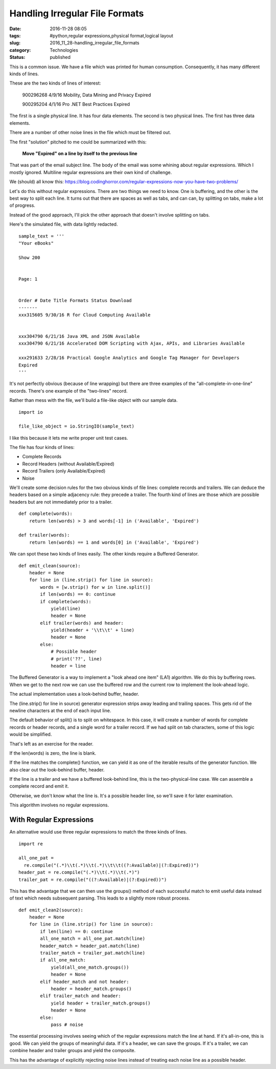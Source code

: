 Handling Irregular File Formats
===============================

:date: 2016-11-28 08:05
:tags: #python,regular expressions,physical format,logical layout
:slug: 2016_11_28-handling_irregular_file_formats
:category: Technologies
:status: published


This is a common issue. We have a file which was printed for human
consumption. Consequently, it has many different kinds of lines.

These are the two kinds of lines of interest:

    900296268 4/9/16 Mobility, Data Mining and Privacy Expired

    900295204 4/1/16 Pro .NET Best Practices
    Expired

The first is a single physical line.  It has four data elements. The
second is two physical lines. The first has three data elements.

There are a number of other noise lines in the file which must be
filtered out.

The first "solution" pitched to me could be summarized with this:

    **Move "Expired" on a line by itself to the previous line**

That was part of the email subject line. The body of the email was
some whining about regular expressions. Which I mostly ignored.
Multiline regular expressions are their own kind of challenge.

We (should) all know
this: https://blog.codinghorror.com/regular-expressions-now-you-have-two-problems/

Let's do this without regular expressions. There are two things we
need to know. One is buffering, and the other is the best way to split
each line. It turns out that there are spaces as well as tabs, and can
can, by splitting on tabs, make a lot of progress.

Instead of the good approach, I'll pick the other approach that
doesn't involve splitting on tabs.

Here's the simulated file, with data lightly redacted.

::


    sample_text = '''
    "Your eBooks"

    Show 200


    Page: 1


    Order # Date Title Formats Status Download
    -------
    xxx315605 9/30/16 R for Cloud Computing Available


    xxx304790 6/21/16 Java XML and JSON Available
    xxx304790 6/21/16 Accelerated DOM Scripting with Ajax, APIs, and Libraries Available

    xxx291633 2/28/16 Practical Google Analytics and Google Tag Manager for Developers
    Expired
    '''

It's not perfectly obvious (because of line wrapping) but there are
three examples of the "all-complete-in-one-line" records. There's one
example of the "two-lines" record.

Rather than mess with the file, we'll build a file-like object with
our sample data.

::

    import io

    file_like_object = io.StringIO(sample_text)

I like this because it lets me write proper unit test cases.

The file has four kinds of lines:

-  Complete Records
-  Record Headers (without Available/Expired)
-  Record Trailers (only Available/Expired)
-  Noise



We'll create some decision rules for the two obvious kinds of file
lines: complete records and trailers. We can deduce the headers based
on a simple adjacency rule: they precede a trailer. The fourth kind of
lines are those which are possible headers but are not immediately
prior to a trailer.

::

    def complete(words):
        return len(words) > 3 and words[-1] in ('Available', 'Expired')

    def trailer(words):
        return len(words) == 1 and words[0] in ('Available', 'Expired')


We can spot these two kinds of lines easily. The other kinds require a
Buffered Generator.

::

    def emit_clean(source):
        header = None
        for line in (line.strip() for line in source):
            words = [w.strip() for w in line.split()]
            if len(words) == 0: continue
            if complete(words):
                yield(line)
                header = None
            elif trailer(words) and header:
                yield(header + '\\t\\t' + line)
                header = None
            else:
                # Possible header
                # print('??', line)
                header = line

The Buffered Generator is a way to implement a "look ahead one item"
(LA1) algorithm. We do this by buffering rows. When we get to the next
row we can use the buffered row and the current row to implement the
look-ahead logic.

The actual implementation uses a look-behind buffer, header.

The (line.strip() for line in source) generator expression strips away
leading and trailing spaces. This gets rid of the newline characters
at the end of each input line.

The default behavior of split() is to split on whitespace. In this
case, it will create a number of words for complete records or header
records, and a single word for a trailer record. If we had split on
tab characters, some of this logic would be simplified.

That's left as an exercise for the reader.

If the len(words) is zero, the line is blank.

If the line matches the complete() function, we can yield it as one of
the iterable results of the generator function. We also clear out the
look-behind buffer, header.

If the line is a trailer and we have a buffered look-behind line, this
is the two-physical-line case. We can assemble a complete record and
emit it.

Otherwise, we don't know what the line is. It's a possible header
line, so we'll save it for later examination.

This algorithm involves no regular expressions.

With Regular Expressions
------------------------




An alternative would use three regular expressions to match the three
kinds of lines.

::

    import re

    all_one_pat =
      re.compile("(.*)\\t(.*)\\t(.*)\\t\\t((?:Available)|(?:Expired))")
    header_pat = re.compile("(.*)\\t(.*)\\t(.*)")
    trailer_pat = re.compile("((?:Available)|(?:Expired))")


This has the advantage that we can then use the groups() method of
each successful match to emit useful data instead of text which needs
subsequent parsing. This leads to a slightly more robust process.

::

      def emit_clean2(source):
          header = None
          for line in (line.strip() for line in source):
              if len(line) == 0: continue
              all_one_match = all_one_pat.match(line)
              header_match = header_pat.match(line)
              trailer_match = trailer_pat.match(line)
              if all_one_match:
                  yield(all_one_match.groups())
                  header = None
              elif header_match and not header:
                  header = header_match.groups()
              elif trailer_match and header:
                  yield header + trailer_match.groups()
                  header = None
              else:
                  pass # noise

The essential processing involves seeing which of the regular
expressions match the line at hand. If it's all-in-one, this is good.
We can yield the groups of meaningful data. If it's a header, we can
save the groups. If it's a trailer, we can combine header and trailer
groups and yield the composite.


This has the advantage of explicitly rejecting noise lines instead of
treating each noise line as a possible header.





